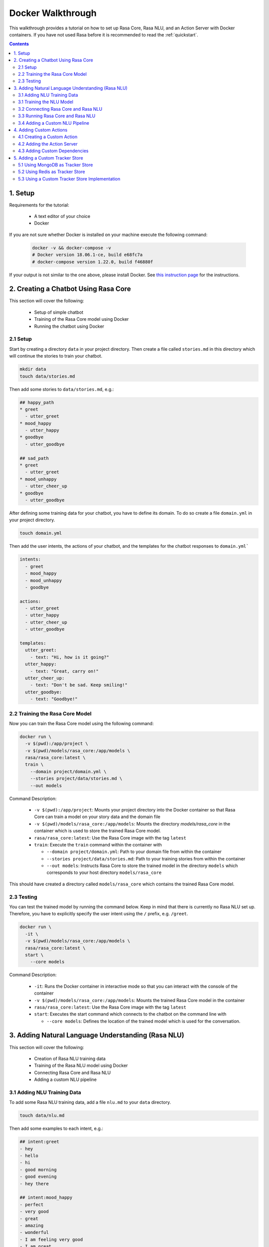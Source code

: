 .. _docker_walkthrough:

Docker Walkthrough
==================

This walkthrough provides a tutorial on how to set up Rasa Core, Rasa NLU,
and an Action Server with Docker containers.
If you have not used Rasa before it is recommended to read the
:ref:`quickstart`.

.. contents::

1. Setup
--------

Requirements for the tutorial:

    - A text editor of your choice
    - Docker

If you are not sure whether Docker is installed on your machine execute the
following command:

  .. code-block:: bash

    docker -v && docker-compose -v
    # Docker version 18.06.1-ce, build e68fc7a
    # docker-compose version 1.22.0, build f46880f

If your output is not similar to the one above, please install Docker.
See `this instruction page <https://docs.docker.com/install/>`_ for the
instructions.

2. Creating a Chatbot Using Rasa Core
-------------------------------------

This section will cover the following:

    - Setup of simple chatbot
    - Training of the Rasa Core model using Docker
    - Running the chatbot using Docker

2.1 Setup
~~~~~~~~~

Start by creating a directory ``data`` in your project directory. Then create
a file called ``stories.md`` in this directory which will continue the stories
to train your chatbot.

.. code-block:: bash

  mkdir data
  touch data/stories.md

Then add some stories to ``data/stories.md``, e.g.:

.. code-block:: md

  ## happy_path
  * greet
    - utter_greet
  * mood_happy
    - utter_happy
  * goodbye
    - utter_goodbye

  ## sad_path
  * greet
    - utter_greet
  * mood_unhappy
    - utter_cheer_up
  * goodbye
    - utter_goodbye

After defining some training data for your chatbot, you have to define its domain.
To do so create a file ``domain.yml`` in your project directory.

.. code-block:: bash

  touch domain.yml

Then add the user intents, the actions of your chatbot, and the templates
for the chatbot responses to ``domain.yml```

.. code-block:: yaml

    intents:
      - greet
      - mood_happy
      - mood_unhappy
      - goodbye

    actions:
      - utter_greet
      - utter_happy
      - utter_cheer_up
      - utter_goodbye

    templates:
      utter_greet:
        - text: "Hi, how is it going?"
      utter_happy:
        - text: "Great, carry on!"
      utter_cheer_up:
        - text: "Don't be sad. Keep smiling!"
      utter_goodbye:
        - text: "Goodbye!"

2.2 Training the Rasa Core Model
~~~~~~~~~~~~~~~~~~~~~~~~~~~~~~~~

Now you can train the Rasa Core model using the following command:

.. code-block:: bash

  docker run \
    -v $(pwd):/app/project \
    -v $(pwd)/models/rasa_core:/app/models \
    rasa/rasa_core:latest \
    train \
      --domain project/domain.yml \
      --stories project/data/stories.md \
      --out models

Command Description:

  - ``-v $(pwd):/app/project``: Mounts your project directory into the Docker
    container so that Rasa Core can train a model on your story data and the
    domain file
  - ``-v $(pwd)/models/rasa_core:/app/models``: Mounts the directory
    `models/rasa_core` in the container which is used to store the
    trained Rasa Core model.
  - ``rasa/rasa_core:latest``: Use the Rasa Core image with the tag ``latest``
  - ``train``: Execute the ``train`` command within the container with

    - ``--domain project/domain.yml``: Path to your domain file from within the
      container
    - ``--stories project/data/stories.md``: Path to your training stories from
      within the container
    - ``--out models``: Instructs Rasa Core to store the trained model in the
      directory ``models`` which corresponds to your host directory
      ``models/rasa_core``

This should have created a directory called ``models/rasa_core`` which contains
the trained Rasa Core model.

2.3 Testing
~~~~~~~~~~~

You can test the trained model by running the command below. Keep in mind
that there is currently no Rasa NLU set up. Therefore, you have to explicitly
specify the user intent using the ``/`` prefix, e.g. ``/greet``.

.. code-block:: bash

  docker run \
    -it \
    -v $(pwd)/models/rasa_core:/app/models \
    rasa/rasa_core:latest \
    start \
      --core models

Command Description:

  - ``-it``: Runs the Docker container in interactive mode so that you can
    interact with the console of the container
  - ``-v $(pwd)/models/rasa_core:/app/models``: Mounts the trained Rasa Core
    model in the container
  - ``rasa/rasa_core:latest``: Use the Rasa Core image with the tag ``latest``
  - ``start``: Executes the start command which connects to the chatbot on the
    command line with

    - ``--core models``: Defines the location of the trained model which is
      used for the conversation.


3. Adding Natural Language Understanding (Rasa NLU)
---------------------------------------------------

This section will cover the following:

    - Creation of Rasa NLU training data
    - Training of the Rasa NLU model using Docker
    - Connecting Rasa Core and Rasa NLU
    - Adding a custom NLU pipeline

3.1 Adding NLU Training Data
~~~~~~~~~~~~~~~~~~~~~~~~~~~~

To add some Rasa NLU training data, add a file ``nlu.md`` to your ``data``
directory.

.. code-block:: bash

  touch data/nlu.md

Then add some examples to each intent, e.g.:

.. code-block:: md

  ## intent:greet
  - hey
  - hello
  - hi
  - good morning
  - good evening
  - hey there

  ## intent:mood_happy
  - perfect
  - very good
  - great
  - amazing
  - wonderful
  - I am feeling very good
  - I am great
  - I'm good

  ## intent:mood_unhappy
  - sad
  - very sad
  - unhappy
  - bad
  - very bad
  - awful
  - terrible
  - not very good
  - extremely sad
  - so sad

  ## intent:goodbye
  - bye
  - goodbye
  - see you around
  - see you later

3.1 Training the NLU Model
~~~~~~~~~~~~~~~~~~~~~~~~~~

You can then train the Rasa NLU model by executing the command below.
As output of the command the directory ``models/rasa_nlu`` will contain
the trained Rasa NLU model.

.. code-block:: bash

  docker run \
    -v $(pwd):/app/project \
    -v $(pwd)/models/rasa_nlu:/app/models \
    rasa/rasa_nlu:latest-spacy \
    run \
      python -m rasa_nlu.train \
      -c config.yml \
      -d project/data/nlu.md \
      -o models \
      --project current

Command Description:

  - ``-v $(pwd):/app/project``: Mounts your project directory into the Docker
    container so that the chatbot can be trained on your NLU data.
  - ``-v $(pwd)/models/rasa_nlu:/app/models``: Mounts the directory
    ``models/rasa_nlu`` in the container which is used to store the
    trained Rasa NLU model.
  - ``rasa/rasa_nlu:latest-spacy``: Using the latest Rasa NLU which uses
    the `spaCy` `pipeline <https://rasa.com/docs/nlu/choosing_pipeline/>`_ .
  - ``run``: Entrypoint parameter to run any command within the NLU container
  - ``python -m rasa_nlu.train``: Starts the NLU training with

    - ``-c config.yml``: Uses the default NLU pipeline configuration which is
      provided by the Docker image
    - ``-d project/data/nlu.md``: Path to the NLU training data
    - ``-o models``: The directory which is used to store the NLU models
    - ``--project current``: The project name to use.

3.2 Connecting Rasa Core and Rasa NLU
~~~~~~~~~~~~~~~~~~~~~~~~~~~~~~~~~~~~~

You can connect Rasa Core and Rasa NLU by running each container
individually. However, this setup can get quite complicated
as soon as more components are added. Therefore, it is suggested to use
`docker compose <https://docs.docker.com/compose/>`_ which uses a so called
`compose file` to specify all components and their configuration. This makes it
possible to start all components using a single command.

Start with creating the compose file:

.. code-block:: bash

  touch docker-compose.yml

The file starts with the version of the Docker Compose specification that you
want to use, e.g.:

.. code-block:: yaml

  version: '3.0'

Each container is declared as a ``service`` within the docker compose file.
The first service is the ``rasa_core`` service.

.. code-block:: yaml

  services:
    rasa_core:
      image: rasa/rasa_core:latest
      ports:
        - 5005:5005
      volumes:
        - ./models/rasa_core:/app/models
      command:
        - start
        - --core
        - models
        - -c
        - rest

The command is similar to the ``docker run`` command in section 2.4.
Note the use of the port mapping and the additional parameters ``-c rest``.
The ``ports`` part defines a port mapping between the container and your host
system. In this case it makes ``5005`` of the ``rasa_core`` service available on
port ``5005`` of your host.
This is the port of the :ref:`rest_channels` interface of Rasa Core.

The parameters ``-c rest`` instruct Rasa Core to use REST as input / output
channel. Since Docker Compose starts a set of Docker containers it is not longer
possible to directly connect to one single container after executing the
``run`` command.

Then add the Rasa NLU service to your docker compose file:

.. code-block:: yaml

  rasa_nlu:
      image: rasa/rasa_nlu:latest-spacy
      volumes:
        - ./models/rasa_nlu:/app/models
      command:
        - start
        - --path
        - models

This maps the Rasa NLU model in the container and instructs Rasa NLU to run
the server for the model.

To instruct Rasa Core to connect to the Rasa NLU server and which NLU model
it should use, it is required to create a file ``config/endpoints.yml`` which
contains the URL Rasa Core should connect to.


.. code-block:: bash

  mkdir config
  touch config/endpoints.yml

Docker containers which are started using Docker Compose are using the same
network. Hence, each service can access other services by their service name.
Therefore, you can use ``rasa_nlu`` as host in ``config/endpoints.yml``.

.. code-block:: yaml

  nlu:
    url: http://rasa_nlu:5000

To make the endpoint configuration available to Rasa Core, you need to mount
the ``config`` directory into the Rasa Core container.
Then instruct Rasa Core to use the endpoints configuration with the parameter
``--endpoints <path to endpoints.yml>`` and define the targeted Rasa NLU model
with ``-u <nlu model to use>``. By adding this additional configuration to
your ``docker-compose.yml`` it should have the following content:

.. code-block:: yaml

  version: '3.0'

  services:
    rasa_core:
      image: rasa/rasa_core:latest
      ports:
        - 5005:5005
      volumes:
        - ./models/rasa_core:/app/models
        - ./config:/app/config
      command:
        - start
        - --core
        - models
        - -c
        - rest
        - --endpoints
        - config/endpoints.yml
        - -u
        - current/
    rasa_nlu:
      image: rasa/rasa_nlu:latest-spacy
      volumes:
        - ./models/rasa_nlu:/app/models
      command:
        - start
        - --path
        - models


3.3 Running Rasa Core and Rasa NLU
~~~~~~~~~~~~~~~~~~~~~~~~~~~~~~~~~~

To start Rasa Core and Rasa NLU execute:

.. code-block:: bash

  docker-compose up

.. note::

  Add the flag ``-d`` if you want to run it detached.

The REST API of Rasa Core is then available on ``http://localhost:5005``.
To send messages to your chatbot:

.. code-block:: bash

  curl --request POST \
    --url http://localhost:5005/webhooks/rest/webhook \
    --header 'content-type: application/json' \
    --data '{
      "message": "hello"
    }'

Your chatbot should then answer something like:

.. code-block:: bash

  [
    {
      "recipient_id": "default",
      "text": "Hi, how is it going?"
    }
  ]

If the chatbot cannot understand you, the answer is ``[]``.

3.4 Adding a Custom NLU Pipeline
~~~~~~~~~~~~~~~~~~~~~~~~~~~~~~~~

If you want to configure the components of your
`NLU Pipeline <https://rasa.com/docs/nlu/choosing_pipeline/>`_, start by
creating a file ``nlu_config.yml`` in your ``config`` directory.

.. code-block:: bash

  touch config/nlu_config.yml


Put the description of your custom pipeline in there, e.g.:

.. code-block:: yaml

  pipeline:
  - name: "nlp_spacy"
  - name: "tokenizer_spacy"
  - name: "intent_entity_featurizer_regex"
  - name: "intent_featurizer_spacy"
  - name: "ner_crf"
  - name: "intent_classifier_sklearn"

Then retrain your NLU model. In contrast to the previous training also mount
the ``config`` directory which contains the NLU configuration
and specify it in the run command.

.. code-block:: bash

  docker run \
    -v $(pwd):/app/project \
    -v $(pwd)/models/rasa_nlu:/app/models \
    -v $(pwd)/config:/app/config \
    rasa/rasa_nlu:latest-spacy \
    run \
      python -m rasa_nlu.train \
      -c config/nlu_config.yml \
      -d project/data/nlu.md \
      -o models \
      --project current

Then adapt the NLU start command in your docker compose so that it uses your
NLU configuration. As in for the training mount the ``config`` directory into
your NLU container and instruct Rasa NLU to use this configuration by adding
the flag ``-c <path to your nlu config>``.
The configuration of the ``rasa_nlu`` server might then look similar to this:

.. code-block:: yaml

  rasa_nlu:
      image: rasa/rasa_nlu:latest-spacy
      volumes:
        - ./models/rasa_nlu:/app/models
        - ./config:/app/config
      command:
        - start
        - --path
        - models
        - -c
        - config/nlu_config.yml

.. note::

  Depending on the selected pipeline you might have to use a different
  Rasa NLU image.

4. Adding Custom Actions
------------------------

To create more sophisticated chatbots you will probably use :ref:`customactions`.
Continuing the example from above you might want to add an action which tells
the user a joke to cheer the user up.

4.1 Creating a Custom Action
~~~~~~~~~~~~~~~~~~~~~~~~~~~~

Start with creating the custom actions in a directory ``actions``.

.. code-block:: bash

  mkdir actions
  # Rasa Core SDK expects a python module.
  # Therefore, make sure that you have this file in the direcotry.
  touch __init__.py
  touch actions/actions.py

Then build a custom action using the Rasa Core SDK, e.g.:

.. code-block:: python

  import requests
  import json
  from rasa_core_sdk import Action


  class ActionJoke(Action):
    def name(self):
      return "action_joke"

    def run(self, dispatcher, tracker, domain):
      request = requests.get('http://api.icndb.com/jokes/random').json() #make an api call
      joke = request['value']['joke'] #extract a joke from returned json response
      dispatcher.utter_message(joke) #send the message back to the user
      return []

Then add the custom action in your stories and your domain file.
Continuing the example from above replace replace ``utter_cheer_up`` in
``data/stories.md`` with the custom action ``action_joke`` and add
``action_joke`` to the actions in the domain file.

4.2 Adding the Action Server
~~~~~~~~~~~~~~~~~~~~~~~~~~~~

The custom actions are run by the action server.
To spin it up together with Rasa Core and Rasa NLU, add a service
``action_server`` to the ``docker-compose.yml``.

.. code-block:: yaml

  action_server:
    image: rasa/rasa_core_sdk:latest
    volumes:
      - ./actions:/app/actions

This pulls the image for the Rasa Core SDK which includes the action server,
mounts your custom actions into it, and starts the server.

As for Rasa NLU, it is necessary to tell Rasa Core the location of the action
server. Add this to your ``config/endpoints.yml``:

.. code-block:: yaml

  action_endpoint:
    url: http://action_server:5055/webhook

If you then run ``docker-compose up`` the action server starts together
with Rasa Core and Rasa NLU and executes your custom actions.

4.3 Adding Custom Dependencies
~~~~~~~~~~~~~~~~~~~~~~~~~~~~~~

If your action has additional dependencies, either systems or python libraries,
you can add these by extending the official image.

To do so create a Dockerfile, extend the official image and add your custom
dependencies, e.g.:

.. code-block:: docker

    # Extend the offical Rasa Core SDK image
    FROM rasa/rasa_core_sdk:latest

    # Add a custom system library (e.g. git)
    RUN apt-get update && \
        apt-get install -y git

    # Add a custom python library (e.g. jupyter)
    RUN pip install --no-cache-dir \
        jupyter

You can then build the image and use it in your ``docker-compose.yml``.

.. code-block:: bash

  docker build . -t <name of your custom image>:<tag of your custom image>

5. Adding a Custom Tracker Store
--------------------------------

By default all conversations are saved in-memory. This mean that all
conversations are lost as soon as you restart Rasa Core.
If you want to persist your conversations, you can use different
:ref:`tracker_store`.

5.1 Using MongoDB as Tracker Store
~~~~~~~~~~~~~~~~~~~~~~~~~~~~~~~~~~

Start by adding MongoDB to your docker-compose file. The following example
adds the MongoDB as well as a UI (you can skip this), which will be available
at ``localhost:8081``. Username and password for the MongoDB instance are
specified as ``rasa`` and ``example``.

.. code-block:: yaml

  mongo:
    image: mongo
    environment:
      MONGO_INITDB_ROOT_USERNAME: rasa
      MONGO_INITDB_ROOT_PASSWORD: example
  mongo-express:
    image: mongo-express
    ports:
      - 8081:8081
    environment:
      ME_CONFIG_MONGODB_ADMINUSERNAME: rasa
      ME_CONFIG_MONGODB_ADMINPASSWORD: example

Then add the MongoDB to the ``tracker_store`` section of your endpoints
configuration ``config/endpoints.yml``.

.. code-block:: yaml

  tracker_store:
    store_type: mongod
    url: mongodb://mongo:27017
    user: rasa
    password: example

Then start all components with ``docker-compose up``.

5.2 Using Redis as Tracker Store
~~~~~~~~~~~~~~~~~~~~~~~~~~~~~~~~

Start by adding Redis to your docker-compose file:

.. code-block:: yaml

  redis:
    image: redis:latest

Then add Redis to the ``tracker_store`` section of your endpoint
configuration ``config/endpoints.yml``.

.. code-block:: yaml

  tracker_store:
    store_type: redis
    url: redis

5.3 Using a Custom Tracker Store Implementation
~~~~~~~~~~~~~~~~~~~~~~~~~~~~~~~~~~~~~~~~~~~~~~~

If you have a custom implementation of a tracker store you have two options
to add this store to Rasa Core:

  - extending the Rasa Core image
  - mounting it as volume

Then add the required configuration to your endpoint configuration
``config/endpoints.yml`` as it is described in :ref:`tracker_store`.
If you want the tracker store component (e.g. a certain database) to be part
of your docker compose file, add a corresponding service and configuration
there.
